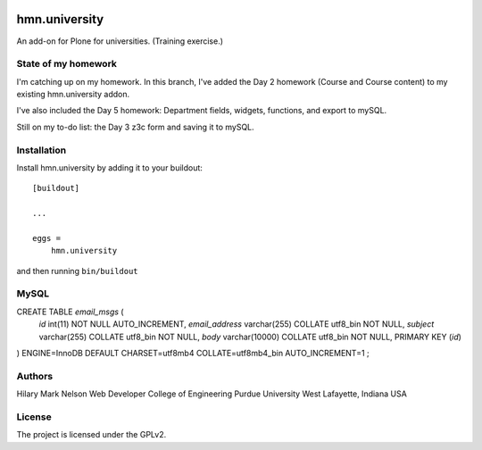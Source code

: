 .. This README is meant for consumption by humans and PyPI. PyPI can render rst files so please do not use Sphinx features.
   If you want to learn more about writing documentation, please check out: http://docs.plone.org/about/documentation_styleguide.html
   This text does not appear on PyPI or github. It is a comment.

.. image:: https://github.com/collective/hmn.university/actions/workflows/plone-package.yml/badge.svg
    :target: https://github.com/collective/hmn.university/actions/workflows/plone-package.yml

.. image:: https://coveralls.io/repos/github/collective/hmn.university/badge.svg?branch=main
    :target: https://coveralls.io/github/collective/hmn.university?branch=main
    :alt: Coveralls

.. image:: https://codecov.io/gh/collective/hmn.university/branch/master/graph/badge.svg
    :target: https://codecov.io/gh/collective/hmn.university

.. image:: https://img.shields.io/pypi/v/hmn.university.svg
    :target: https://pypi.python.org/pypi/hmn.university/
    :alt: Latest Version

.. image:: https://img.shields.io/pypi/status/hmn.university.svg
    :target: https://pypi.python.org/pypi/hmn.university
    :alt: Egg Status

.. image:: https://img.shields.io/pypi/pyversions/hmn.university.svg?style=plastic   :alt: Supported - Python Versions

.. image:: https://img.shields.io/pypi/l/hmn.university.svg
    :target: https://pypi.python.org/pypi/hmn.university/
    :alt: License


==============
hmn.university
==============

An add-on for Plone for universities. (Training exercise.)

State of my homework
====================

I'm catching up on my homework. In this branch, I've added the Day 2 homework 
(Course and Course content) to my existing hmn.university addon.

I've also included the Day 5 homework: Department fields, widgets, functions, 
and export to mySQL.

Still on my to-do list: the Day 3 z3c form and saving it to mySQL.


Installation
============

Install hmn.university by adding it to your buildout::

    [buildout]

    ...

    eggs =
        hmn.university


and then running ``bin/buildout``

MySQL
=====

CREATE TABLE `email_msgs` (
    `id` int(11) NOT NULL AUTO_INCREMENT,
    `email_address` varchar(255) COLLATE utf8_bin NOT NULL,
    `subject` varchar(255) COLLATE utf8_bin NOT NULL,
    `body` varchar(10000) COLLATE utf8_bin NOT NULL,
    PRIMARY KEY (`id`)
) ENGINE=InnoDB DEFAULT CHARSET=utf8mb4 COLLATE=utf8mb4_bin
AUTO_INCREMENT=1 ;


Authors
=======

Hilary Mark Nelson
Web Developer
College of Engineering
Purdue University
West Lafayette, Indiana
USA

License
=======

The project is licensed under the GPLv2.
